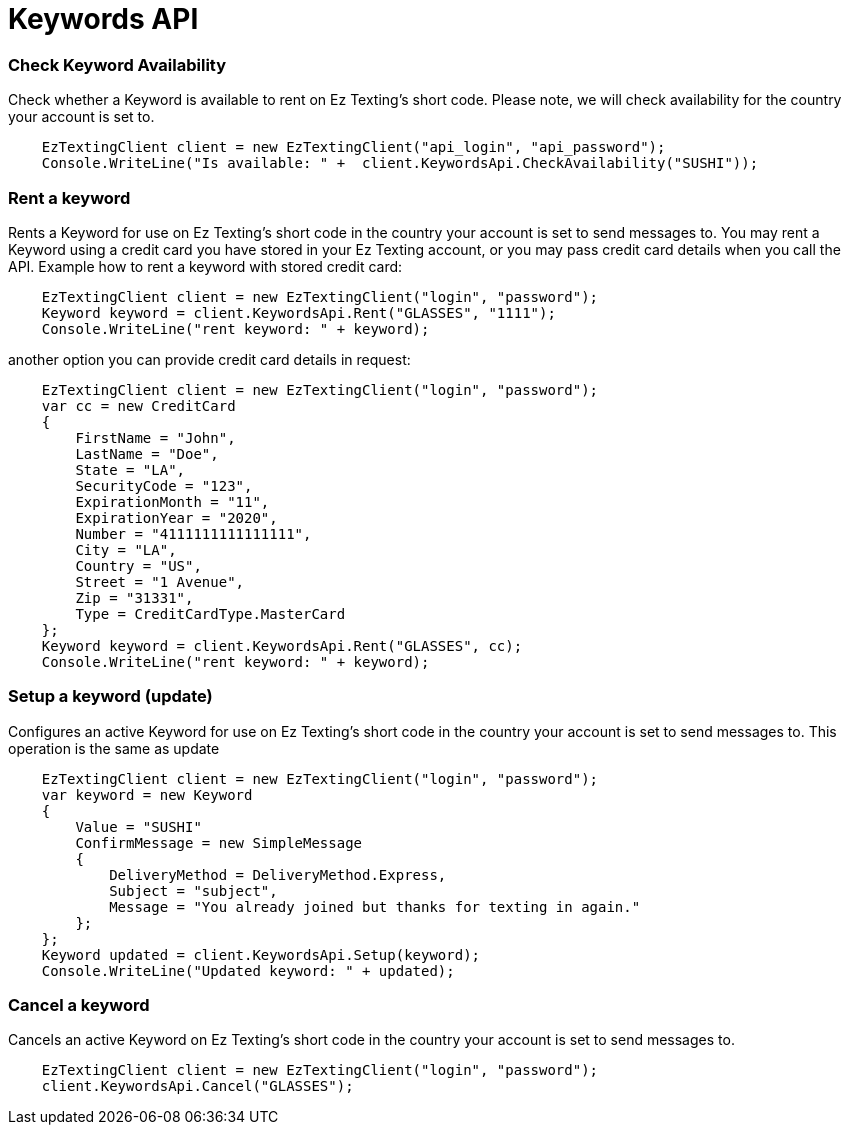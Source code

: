 = Keywords API

=== Check Keyword Availability
Check whether a Keyword is available to rent on Ez Texting's short code. Please note, we will check availability
 for the country your account is set to.
[source,csharp]
    EzTextingClient client = new EzTextingClient("api_login", "api_password");
    Console.WriteLine("Is available: " +  client.KeywordsApi.CheckAvailability("SUSHI"));

=== Rent a keyword
Rents a Keyword for use on Ez Texting's short code in the country your account is set to send messages to.
 You may rent a Keyword using a credit card you have stored in your Ez Texting account, or you may pass credit
 card details when you call the API. Example how to rent a keyword with stored credit card:
[source,csharp]
    EzTextingClient client = new EzTextingClient("login", "password");
    Keyword keyword = client.KeywordsApi.Rent("GLASSES", "1111");
    Console.WriteLine("rent keyword: " + keyword);

another option you can provide credit card details in request:
[source,csharp]
    EzTextingClient client = new EzTextingClient("login", "password");
    var cc = new CreditCard
    {
        FirstName = "John",
        LastName = "Doe",
        State = "LA",
        SecurityCode = "123",
        ExpirationMonth = "11",
        ExpirationYear = "2020",
        Number = "4111111111111111",
        City = "LA",
        Country = "US",
        Street = "1 Avenue",
        Zip = "31331",
        Type = CreditCardType.MasterCard
    };
    Keyword keyword = client.KeywordsApi.Rent("GLASSES", cc);
    Console.WriteLine("rent keyword: " + keyword);

=== Setup a keyword (update)
Configures an active Keyword for use on Ez Texting's short code in the country your account is set to send messages to.
This operation is the same as update
[source,csharp]
    EzTextingClient client = new EzTextingClient("login", "password");
    var keyword = new Keyword
    {
        Value = "SUSHI"
        ConfirmMessage = new SimpleMessage
        {
            DeliveryMethod = DeliveryMethod.Express,
            Subject = "subject",
            Message = "You already joined but thanks for texting in again."
        };
    };
    Keyword updated = client.KeywordsApi.Setup(keyword);
    Console.WriteLine("Updated keyword: " + updated);

=== Cancel a keyword
Cancels an active Keyword on Ez Texting's short code in the country your account is set to send messages to.
[source,csharp]
    EzTextingClient client = new EzTextingClient("login", "password");
    client.KeywordsApi.Cancel("GLASSES");